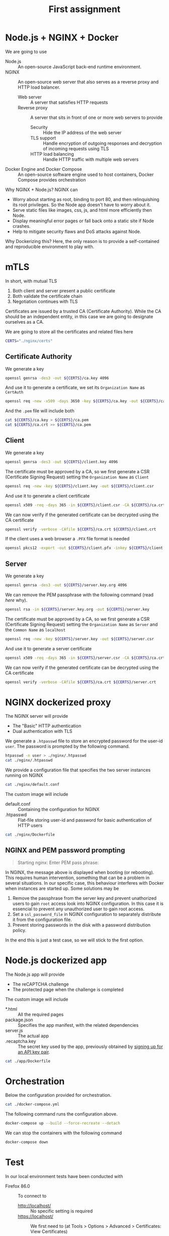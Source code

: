 # -*- org-export-babel-evaluate: nil -*-
#+TITLE: First assignment

* Node.js + NGINX + Docker

We are going to use
- Node.js :: An open-source JavaScript back-end runtime environment.
- NGINX :: An open-source web server that also serves as a reverse proxy and HTTP load balancer.
  - Web server :: A server that satisfies HTTP requests
  - Reverse proxy :: A server that sits in front of one or more web servers to provide
    - Security :: Hide the IP address of the web server
    - TLS support :: Handle encryption of outgoing responses and decryption of incoming requests using TLS
    - HTTP load balancing :: Handle HTTP traffic with multiple web servers
- Docker Engine and Docker Compose :: An open-source software engine used to host containers, Docker Compose provides orchestration

Why NGINX + Node.js? NGINX can
- Worry about starting as root, binding to port 80, and then relinquishing its root privileges. So the Node app doesn't have to worry about it.
- Serve static files like images, css, js, and html more efficiently then Node.
- Display meaningful error pages or fall back onto a static site if Node crashes.
- Help to mitigate security flaws and DoS attacks against Node.

Why Dockerizing this? Here, the only reason is to provide a self-contained and reproducible environment to play with.

* mTLS

In short, with mutual TLS
1. Both client and server present a public certificate
2. Both validate the certificate chain
3. Negotiation continues with TLS

Certificates are issued by a trusted CA (Certificate Authority). While the CA should be an independent entity, in this case we are going to designate ourselves as a CA.

We are going to store all the certificates and related files here

#+BEGIN_SRC sh :session s :results output drawer
CERTS="./nginx/certs"
#+END_SRC

#+RESULTS:
:results:
:end:

** Certificate Authority

We generate a key

#+BEGIN_SRC sh :session s :results output drawer
openssl genrsa -des3 -out ${CERTS}/ca.key 4096
#+END_SRC

#+RESULTS:
:results:
Generating RSA private key, 4096 bit long modulus (2 primes)
.................................................................................................................++++
..........................................................................................................................................................................................................................................................++++
e is 65537 (0x010001)
Enter pass phrase for ./nginx/certs/ca.key:
Verifying - Enter pass phrase for ./nginx/certs/ca.key:
:end:

And use it to generate a certificate, we set its =Organization Name= as ~CertAuth~

#+BEGIN_SRC sh :session s :results output drawer
openssl req -new -x509 -days 3650 -key ${CERTS}/ca.key -out ${CERTS}/ca.crt
#+END_SRC

And the =.pem= file will include both

#+BEGIN_SRC sh :session s :results output drawer
cat ${CERTS}/ca.key > ${CERTS}/ca.pem
cat ${CERTS}/ca.crt >> ${CERTS}/ca.pem
#+END_SRC

#+RESULTS:
:results:
:end:

** Client

We generate a key

#+BEGIN_SRC sh :session s :results output drawer
openssl genrsa -des3 -out ${CERTS}/client.key 4096
#+END_SRC


#+RESULTS:
:results:
Generating RSA private key, 4096 bit long modulus (2 primes)
...........................................................++++
.............++++
e is 65537 (0x010001)
Enter pass phrase for ./nginx/certs/client.key:
Verifying - Enter pass phrase for ./nginx/certs/client.key:
:end:

The certificate must be approved by a CA, so we first generate a CSR (Certificate Signing Request) setting the =Organization Name= as ~Client~

#+BEGIN_SRC sh :session s :results output drawer
openssl req -new -key ${CERTS}/client.key -out ${CERTS}/client.csr
#+END_SRC

And use it to generate a client certificate

#+BEGIN_SRC sh :session s :results output drawer
openssl x509 -req -days 365 -in ${CERTS}/client.csr -CA ${CERTS}/ca.crt -CAkey ${CERTS}/ca.key -set_serial 01 -out ${CERTS}/client.crt
#+END_SRC

#+RESULTS:
:results:
Signature ok
subject=C = AU, ST = Some-State, O = Client
Getting CA Private Key
Enter pass phrase for ./nginx/certs/ca.key:
:end:

We can now verify if the generated certificate can be decrypted using the CA certificate

#+BEGIN_SRC sh :session s :results output drawer
openssl verify -verbose -CAfile ${CERTS}/ca.crt ${CERTS}/client.crt
#+END_SRC

#+RESULTS:
:results:
./nginx/certs/client.crt: OK
:end:

If the client uses a web browser a =.PFX= file format is needed

#+BEGIN_SRC sh :session s :results output drawer
openssl pkcs12 -export -out ${CERTS}/client.pfx -inkey ${CERTS}/client.key -in ${CERTS}/client.crt -certfile ${CERTS}/ca.crt
#+END_SRC

#+RESULTS:
:results:
Enter pass phrase for ./nginx/certs/client.key:
Enter Export Password:
Verifying - Enter Export Password:
:end:

** Server

We generate a key

#+BEGIN_SRC sh :session s :results output drawer
openssl genrsa -des3 -out ${CERTS}/server.key.org 4096
#+END_SRC

#+RESULTS:
:results:
Generating RSA private key, 4096 bit long modulus (2 primes)
........................................................................................................................................................++++
.........................................................++++
e is 65537 (0x010001)
Enter pass phrase for ./nginx/certs/server.key.org:
Verifying - Enter pass phrase for ./nginx/certs/server.key.org:
:end:

We can remove the PEM passphrase with the following command (read [[NGINX and PEM password prompting][here]] why).

#+BEGIN_SRC sh :session s :results output drawer
openssl rsa -in ${CERTS}/server.key.org -out ${CERTS}/server.key
#+END_SRC

#+RESULTS:
:results:
Enter pass phrase for ./nginx/certs/server.key.org:
writing RSA key
:end:

The certificate must be approved by a CA, so we first generate a CSR (Certificate Signing Request) setting the =Organization Name= as ~Server~ and the =Common Name= as ~localhost~

#+BEGIN_SRC sh :session s :results output drawer
openssl req -new -key ${CERTS}/server.key -out ${CERTS}/server.csr
#+END_SRC

And use it to generate a server certificate

#+BEGIN_SRC sh :session s :results output drawer
openssl x509 -req -days 365 -in ${CERTS}/server.csr -CA ${CERTS}/ca.crt -CAkey ${CERTS}/ca.key -set_serial 10 -out ${CERTS}/server.crt
#+END_SRC

#+RESULTS:
:results:
Signature ok
subject=C = AU, ST = Some-State, O = Server, CN = localhost
Getting CA Private Key
Enter pass phrase for ./nginx/certs/ca.key:
:end:

We can now verify if the generated certificate can be decrypted using the CA certificate

#+BEGIN_SRC sh :session s :results output drawer
openssl verify -verbose -CAfile ${CERTS}/ca.crt ${CERTS}/server.crt
#+END_SRC

#+RESULTS:
:results:
./nginx/certs/server.crt: OK
:end:
* NGINX dockerized proxy

The NGINX server will provide
- The "Basic" HTTP authentication
- Dual authentication with TLS

We generate a ~.htpasswd~ file to store an encrypted password for the user-id ~user~.
The password is prompted by the following command.

#+BEGIN_SRC sh :session s :results output drawer
htpasswd -n user > ./nginx/.htpasswd
cat ./nginx/.htpasswd
#+END_SRC


#+RESULTS:
:results:
New password:
Re-type new password:
user:$apr1$hGNDxaCV$Xy50zFMco00QIed0MKS0Q.
:end:

We provide a configuration file that specifies the two server instances running on NGINX

#+BEGIN_SRC sh :results output drawer
cat ./nginx/default.conf
#+END_SRC

#+RESULTS:
:results:
server {
    listen 80;
    listen [::]:80;
    server_name localhost;

    location / {
        proxy_set_header Host $host;
        proxy_set_header X-Real-IP $remote_addr;
        proxy_set_header X-Forwarded-For $proxy_add_x_forwarded_for;
        proxy_set_header X-Forwarded-Proto $scheme;

        proxy_pass http://nodeserver:5000;

	auth_basic "Restricted Content";
        auth_basic_user_file /etc/nginx/.htpasswd;
    }
}



server {
    listen 443 ssl;
    server_name localhost;

    proxy_ssl_server_name on;
    ssl_certificate /etc/nginx/certs/server.crt;
    ssl_certificate_key /etc/nginx/certs/server.key;
    ssl_client_certificate /etc/nginx/certs/ca.crt;
    ssl_verify_client on;
    ssl_verify_depth 2;

    ssl_prefer_server_ciphers on;
    ssl_protocols TLSv1.1 TLSv1.2;
    ssl_ciphers 'ECDHE-RSA-AES128-GCM-SHA256:ECDHE-ECDSA-AES128-GCM-SHA256:ECDHE-RSA-AES256-GCM-SHA384:ECDHE-ECDSA-AES256-GCM-SHA384:kEDH+AESGCM:ECDHE-RSA-AES128-SHA256:ECDHE-ECDSA-AES128-SHA256:ECDHE-RSA-AES128-SHA:ECDHE-ECDSA-AES128-SHA:ECDHE-RSA-AES256-SHA384:ECDHE-ECDSA-AES256-SHA384:ECDHE-RSA-AES256-SHA:ECDHE-ECDSA-AES256-SHA:DHE-RSA-AES128-SHA256:DHE-RSA-AES128-SHA:DHE-RSA-AES256-SHA256:DHE-DSS-AES256-SHA:AES128-GCM-SHA256:AES256-GCM-SHA384:ECDHE-RSA-RC4-SHA:ECDHE-ECDSA-RC4-SHA:RC4-SHA:HIGH:!aNULL:!eNULL:!EXPORT:!DES:!3DES:!MD5:!PSK';

    keepalive_timeout 10;
    ssl_session_timeout 5m;

    location / {
        proxy_set_header Host $host;
        proxy_set_header X-Real-IP $remote_addr;
        proxy_set_header X-Forwarded-For $proxy_add_x_forwarded_for;
        proxy_set_header X-Forwarded-Proto $scheme;

        proxy_pass http://nodeserver:5000;

	auth_basic "Restricted Content";
        auth_basic_user_file /etc/nginx/.htpasswd;
    }
}
:end:

The custom image will include
- default.conf :: Containing the configuration for NGINX
- .htpasswd :: Flat-file storing user-id and password for basic authentication of HTTP users

#+BEGIN_SRC sh :results output drawer
cat ./nginx/Dockerfile
#+END_SRC

#+RESULTS:
:results:
FROM nginx
COPY default.conf /etc/nginx/conf.d/default.conf
COPY .htpasswd /etc/nginx/.htpasswd
COPY --chown=777 ./certs/server.* /etc/nginx/certs/
COPY --chown=777 ./certs/ca.crt /etc/nginx/certs/
:end:

** NGINX and PEM password prompting

#+BEGIN_QUOTE
Starting nginx: Enter PEM pass phrase:
#+END_QUOTE

In NGINX, the message above is displayed when booting (or rebooting). This requires human intervention, something that can be a problem in several situations. In our specific case, this behaviour interferes with Docker when instances are started up. Some solutions may be

1. Remove the passphrase from the server key and prevent unathorized users to gain =root= access look into NGINX configuration. In this case it is essencial to prevent any unauthorized user to gain root access.
2. Set a =ssl_password_file= in NGINX configuration to separately distribute it from the configuration file.
3. Prevent storing passwords in the disk with a password distribution policy.

In the end this is just a test case, so we will stick to the first option.

* Node.js dockerized app

The Node.js app will provide
- The reCAPTCHA challenge
- The protected page when the challenge is completed

The custom image will include
- *.html :: All the required pages
- package.json :: Specifies the app manifest, with the related dependencies
- server.js :: The actual app
- .recaptcha.key :: The secret key used by the app, previously obtained by [[http://www.google.com/recaptcha/admin][signing up for an API key pair]].

#+BEGIN_SRC sh :results output drawer
cat ./app/Dockerfile
#+END_SRC

#+RESULTS:
:results:
FROM node:14
# Create app directory
WORKDIR /usr/src/app
# Install app dependencies
COPY package.json ./
RUN npm install
COPY *.html .recaptcha.key package.json server.js ./
EXPOSE 5000
CMD [ "node", "server.js" ]
:end:

* Orchestration

Below the configuration provided for orchestration.

#+BEGIN_SRC sh :results output drawer
cat ./docker-compose.yml
#+END_SRC

#+RESULTS:
:results:
version: '3'
services:
    nodeserver:
        restart: always
        build:
            context: ./app
    nginxproxy:
        restart: always
        build:
            context: ./nginx
        ports:
            - "80:80"
            - "443:443"
        depends_on:
            - nodeserver
        extra_hosts:
            - "nginx.ssl.org:127.0.0.1"
:end:

The following command runs the configuration above.

#+BEGIN_SRC sh :results output drawer
docker-compose up --build --force-recreate --detach
#+END_SRC

#+RESULTS:
:results:
Step 1/7 : FROM node:14
 ---> 7bef16bb2cf1
Step 2/7 : WORKDIR /usr/src/app
 ---> Using cache
 ---> 782366837527
Step 3/7 : COPY package.json ./
 ---> Using cache
 ---> 4d0fa9154572
Step 4/7 : RUN npm install
 ---> Using cache
 ---> 7e2569423eef
Step 5/7 : COPY *.html .recaptcha.key package.json server.js ./
 ---> Using cache
 ---> ea2079653467
Step 6/7 : EXPOSE 5000
 ---> Using cache
 ---> a98180887664
Step 7/7 : CMD [ "node", "server.js" ]
 ---> Using cache
 ---> a6aafaf548dd
Successfully built a6aafaf548dd
Successfully tagged assignment1_nodeserver:latest
Step 1/5 : FROM nginx
 ---> 35c43ace9216
Step 2/5 : COPY default.conf /etc/nginx/conf.d/default.conf
 ---> Using cache
 ---> 2023311c90a8
Step 3/5 : COPY .htpasswd /etc/nginx/.htpasswd
 ---> Using cache
 ---> a64a36760ab4
Step 4/5 : COPY --chown=777 ./certs/server.* /etc/nginx/certs/
 ---> Using cache
 ---> b59064efc6a9
Step 5/5 : COPY --chown=777 ./certs/ca.crt /etc/nginx/certs/
 ---> Using cache
 ---> 5dadc7a78330
Successfully built 5dadc7a78330
Successfully tagged assignment1_nginxproxy:latest
:end:

We can stop the containers with the following command

#+BEGIN_SRC sh :results output drawer
docker-compose down
#+END_SRC

#+RESULTS:
:results:
:end:

* Test

In our local environment tests have been conducted with
- Firefox 86.0 :: To connect to
  - http://localhost/ :: No specific setting is required
  - https://localhost/ :: We first need to (at Tools > Options > Advanced > Certificates: View Certificates)
    - Add our ~client.pfx~ file as a certificate
    - Set the trust setting for our private CA (that is ~CertAuth~) to identify websites
- Wireshark 3.4.2 :: We sniff the traffic going through the interface created by Docker Compose.

Before sniffing, we first get the IP addresses used by the containers inside the Dockor Compose network.

#+BEGIN_SRC sh :results output drawer
docker inspect -f '{{range .NetworkSettings.Networks}}{{.IPAddress}}{{end}}' assignment1_nginxproxy_1
docker inspect -f '{{range .NetworkSettings.Networks}}{{.IPAddress}}{{end}}' assignment1_nodeserver_1
#+END_SRC

#+RESULTS:
:results:
172.20.0.3
172.20.0.2
:end:

** HTTP

#+CAPTION: The credentials are sent as plain text
[[./http.jpg]]

** HTTPS


#+CAPTION: The credientals are part of the encrypted content
[[./https.jpg]]

#+CAPTION: Between the NGINX proxy and the Node.js server communication is still decrypted, but the only point of access from outside is the proxy server.
[[./http_proxy_server.jpg]]

* References
- [[https://ashwin9798.medium.com/nginx-with-docker-and-node-js-a-beginners-guide-434fe1216b6b][NGINX with Docker and Node.js — a Beginner’s guide]]
- [[https://stackoverflow.com/questions/16770673/using-node-js-only-vs-using-node-js-with-apache-nginx][Using Node.js only vs. using Node.js with Apache/Nginx]]
- [[https://dev.to/darshitpp/how-to-implement-two-way-ssl-with-nginx-2g39#fn2][How To Implement Two Way SSL With Nginx]]
- [[https://smallstep.com/hello-mtls/doc/server/nginx][Configuring Your Nginx Server for Mutual TLS]]
- [[https://www.nginx.com/blog/secure-distribution-ssl-private-keys-nginx/#Summary][Secure Distribution of SSL Private Keys with NGINX]]
- [[https://webmasters.stackexchange.com/a/1254][Can I skip the PEM pass phrase question when I restart the webserver?]]
- [[https://futurestud.io/tutorials/how-to-remove-pem-password-from-ssl-certificate][How to Remove PEM Password From SSL Certificate]]
